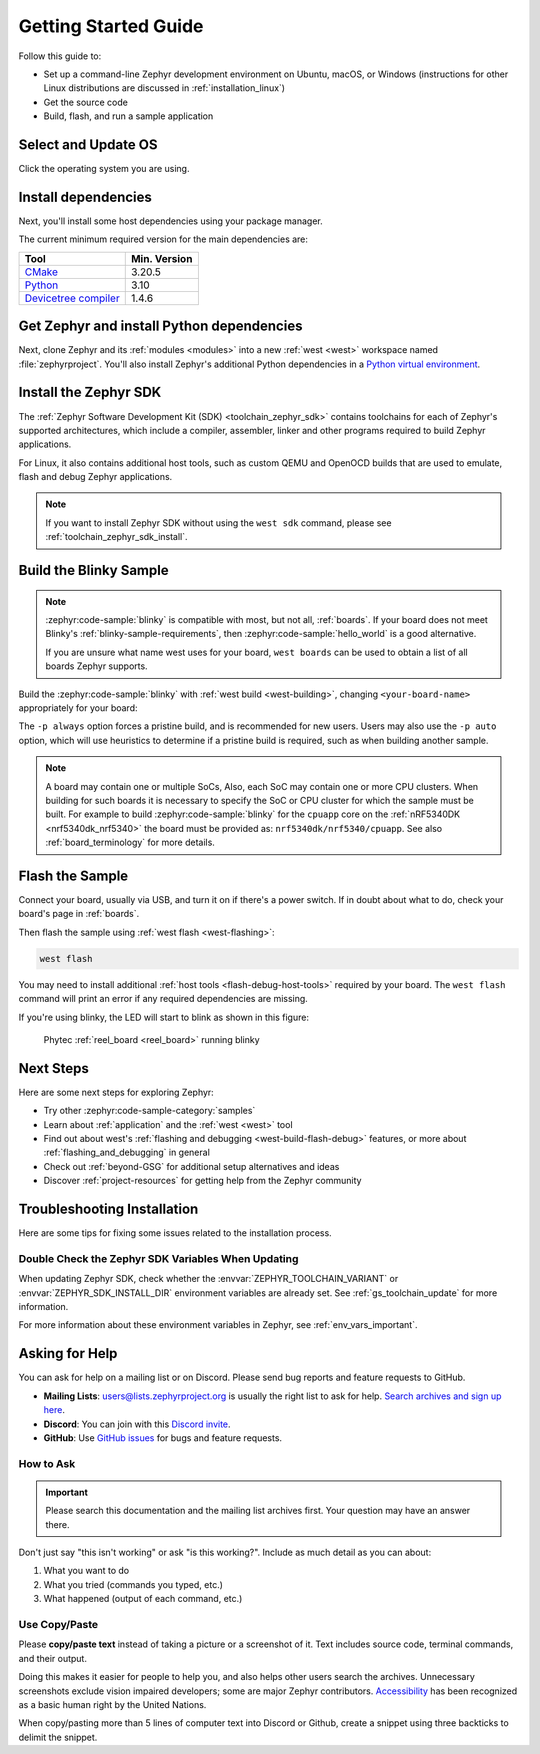 .. _getting_started:

Getting Started Guide
#####################

Follow this guide to:

- Set up a command-line Zephyr development environment on Ubuntu, macOS, or
  Windows (instructions for other Linux distributions are discussed in
  :ref:`installation_linux`)
- Get the source code
- Build, flash, and run a sample application

.. _host_setup:

Select and Update OS
********************

Click the operating system you are using.

.. tabs::

   .. group-tab:: Ubuntu

      This guide covers Ubuntu version 20.04 LTS and later.

      .. code-block:: bash

         sudo apt update
         sudo apt upgrade

   .. group-tab:: macOS

      On macOS Mojave or later, select *System Preferences* >
      *Software Update*. Click *Update Now* if necessary.

      On other versions, see `this Apple support topic
      <https://support.apple.com/en-us/HT201541>`_.

   .. group-tab:: Windows

      Select *Start* > *Settings* > *Update & Security* > *Windows Update*.
      Click *Check for updates* and install any that are available.

.. _install-required-tools:

Install dependencies
********************

Next, you'll install some host dependencies using your package manager.

The current minimum required version for the main dependencies are:

.. list-table::
   :header-rows: 1

   * - Tool
     - Min. Version

   * - `CMake <https://cmake.org/>`_
     - 3.20.5

   * - `Python <https://www.python.org/>`_
     - 3.10

   * - `Devicetree compiler <https://www.devicetree.org/>`_
     - 1.4.6

.. tabs::

   .. group-tab:: Ubuntu

      .. _install_dependencies_ubuntu:

      #. If using an Ubuntu version older than 22.04, it is necessary to add extra
         repositories to meet the minimum required versions for the main
         dependencies listed above. In that case, download, inspect and execute
         the Kitware archive script to add the Kitware APT repository to your
         sources list.
         A detailed explanation of ``kitware-archive.sh`` can be found here
         `kitware third-party apt repository <https://apt.kitware.com/>`_:

         .. code-block:: bash

            wget https://apt.kitware.com/kitware-archive.sh
            sudo bash kitware-archive.sh

      #. Use ``apt`` to install the required dependencies:

         .. code-block:: bash

            sudo apt install --no-install-recommends git cmake ninja-build gperf \
              ccache dfu-util device-tree-compiler wget \
              python3-dev python3-pip python3-setuptools python3-tk python3-wheel xz-utils file \
              make gcc gcc-multilib g++-multilib libsdl2-dev libmagic1

      #. Verify the versions of the main dependencies installed on your system by entering:

         .. code-block:: bash

            cmake --version
            python3 --version
            dtc --version

         Check those against the versions in the table in the beginning of this section.
         Refer to the :ref:`installation_linux` page for additional information on updating
         the dependencies manually.

   .. group-tab:: macOS

      .. _install_dependencies_macos:

      #. Install `Homebrew <https://brew.sh/>`_:

         .. code-block:: bash

            /bin/bash -c "$(curl -fsSL https://raw.githubusercontent.com/Homebrew/install/HEAD/install.sh)"

      #. After the Homebrew installation script completes, follow the on-screen
         instructions to add the Homebrew installation to the path.

         * On macOS running on Apple Silicon, this is achieved with:

           .. code-block:: bash

              (echo; echo 'eval "$(/opt/homebrew/bin/brew shellenv)"') >> ~/.zprofile
              source ~/.zprofile

         * On macOS running on Intel, use the command for Apple Silicon, but replace ``/opt/homebrew/`` with ``/usr/local/``.

      #. Use ``brew`` to install the required dependencies:

         .. code-block:: bash

            brew install cmake ninja gperf python3 python-tk ccache qemu dtc libmagic wget openocd

      #. Add the Homebrew Python folder to the path, in order to be able to
         execute ``python`` and ``pip`` as well ``python3`` and ``pip3``.

           .. code-block:: bash

              (echo; echo 'export PATH="'$(brew --prefix)'/opt/python/libexec/bin:$PATH"') >> ~/.zprofile
              source ~/.zprofile

   .. group-tab:: Windows

      .. note::

         Due to issues finding executables, the Zephyr Project doesn't
         currently support application flashing using the `Windows Subsystem
         for Linux (WSL)
         <https://msdn.microsoft.com/en-us/commandline/wsl/install_guide>`_
         (WSL).

         Therefore, we don't recommend using WSL when getting started.

      These instructions must be run in a ``cmd.exe`` command prompt terminal window.
      In modern version of Windows (10 and later) it is recommended to install the Windows Terminal
      application from the Microsoft Store. The required commands differ on PowerShell.

      These instructions rely on `Chocolatey`_. If Chocolatey isn't an option,
      you can install dependencies from their respective websites and ensure
      the command line tools are on your :envvar:`PATH` :ref:`environment
      variable <env_vars>`.

      |p|

      .. _install_dependencies_windows:

      #. `Install chocolatey`_.

      #. Open a ``cmd.exe`` terminal window as **Administrator**. To do so, press the Windows key,
         type ``cmd.exe``, right-click the :guilabel:`Command Prompt` search result, and choose
         :guilabel:`Run as Administrator`.

      #. Disable global confirmation to avoid having to confirm the
         installation of individual programs:

         .. code-block:: bat

            choco feature enable -n allowGlobalConfirmation

      #. Use ``choco`` to install the required dependencies:

         .. code-block:: bat

            choco install cmake --installargs 'ADD_CMAKE_TO_PATH=System'
            choco install ninja gperf python311 git dtc-msys2 wget 7zip

         .. warning::

            As of November 2023, Python 3.12 is not recommended for Zephyr development on Windows,
            as some required Python dependencies may be difficult to install.

      #. Close the terminal window.

.. _Chocolatey: https://chocolatey.org/
.. _Install chocolatey: https://chocolatey.org/install

.. _get_the_code:
.. _clone-zephyr:
.. _install_py_requirements:
.. _gs_python_deps:

Get Zephyr and install Python dependencies
******************************************

Next, clone Zephyr and its :ref:`modules <modules>` into a new :ref:`west
<west>` workspace named :file:`zephyrproject`. You'll also install Zephyr's
additional Python dependencies in a `Python virtual environment`_.

.. _Python virtual environment: https://docs.python.org/3/library/venv.html

.. tabs::

   .. group-tab:: Ubuntu

      #. Use ``apt`` to install Python ``venv`` package:

         .. code-block:: bash

            sudo apt install python3-venv

      #. Create a new virtual environment:

         .. code-block:: bash

            python3 -m venv ~/zephyrproject/.venv

      #. Activate the virtual environment:

         .. code-block:: bash

            source ~/zephyrproject/.venv/bin/activate

         Once activated your shell will be prefixed with ``(.venv)``. The
         virtual environment can be deactivated at any time by running
         ``deactivate``.

         .. note::

            Remember to activate the virtual environment every time you
            start working.

      #. Install west:

         .. code-block:: bash

            pip install west

      #. Get the Zephyr source code:

         .. code-block:: bash

           west init ~/zephyrproject
           cd ~/zephyrproject
           west update

      #. Export a :ref:`Zephyr CMake package <cmake_pkg>`. This allows CMake to
         automatically load boilerplate code required for building Zephyr
         applications.

         .. code-block:: bash

            west zephyr-export

      #. Zephyr's ``scripts/requirements.txt`` file declares additional Python
         dependencies. Install them with ``pip``.

         .. code-block:: bash

            pip install -r ~/zephyrproject/zephyr/scripts/requirements.txt

   .. group-tab:: macOS

      #. Create a new virtual environment:

         .. code-block:: bash

            python3 -m venv ~/zephyrproject/.venv

      #. Activate the virtual environment:

         .. code-block:: bash

            source ~/zephyrproject/.venv/bin/activate

         Once activated your shell will be prefixed with ``(.venv)``. The
         virtual environment can be deactivated at any time by running
         ``deactivate``.

         .. note::

            Remember to activate the virtual environment every time you
            start working.

      #. Install west:

         .. code-block:: bash

            pip install west

      #. Get the Zephyr source code:

         .. code-block:: bash

            west init ~/zephyrproject
            cd ~/zephyrproject
            west update

      #. Export a :ref:`Zephyr CMake package <cmake_pkg>`. This allows CMake to
         automatically load boilerplate code required for building Zephyr
         applications.

         .. code-block:: bash

            west zephyr-export

      #. Zephyr's ``scripts/requirements.txt`` file declares additional Python
         dependencies. Install them with ``pip``.

         .. code-block:: bash

            pip install -r ~/zephyrproject/zephyr/scripts/requirements.txt

   .. group-tab:: Windows

      #. Open a ``cmd.exe`` terminal window **as a regular user**

      #. Create a new virtual environment:

         .. code-block:: bat

            cd %HOMEPATH%
            python -m venv zephyrproject\.venv

      #. Activate the virtual environment:

         .. code-block:: bat

            zephyrproject\.venv\Scripts\activate.bat

         Once activated your shell will be prefixed with ``(.venv)``. The
         virtual environment can be deactivated at any time by running
         ``deactivate``.

         .. note::

            Remember to activate the virtual environment every time you
            start working.

      #. Install west:

         .. code-block:: bat

            pip install west

      #. Get the Zephyr source code:

         .. code-block:: bat

            west init zephyrproject
            cd zephyrproject
            west update

      #. Export a :ref:`Zephyr CMake package <cmake_pkg>`. This allows CMake to
         automatically load boilerplate code required for building Zephyr
         applications.

         .. code-block:: bat

            west zephyr-export

      #. Zephyr's ``scripts\requirements.txt`` file declares additional Python
         dependencies. Install them with ``pip``.

         .. code-block:: bat

            pip install -r %HOMEPATH%\zephyrproject\zephyr\scripts\requirements.txt

Install the Zephyr SDK
**********************

The :ref:`Zephyr Software Development Kit (SDK) <toolchain_zephyr_sdk>`
contains toolchains for each of Zephyr's supported architectures, which
include a compiler, assembler, linker and other programs required to build
Zephyr applications.

For Linux, it also contains additional host tools, such as custom QEMU and OpenOCD builds
that are used to emulate, flash and debug Zephyr applications.


.. tabs::

   .. group-tab:: Ubuntu

      Install the Zephyr SDK using the ``west sdk install``.

         .. code-block:: bash

            cd ~/zephyrproject/zephyr
            west sdk install

      .. tip::

          Using the command options, you can specify the SDK installation destination
          and which architecture of toolchains to install.
          See ``west sdk install --help`` for details.

   .. group-tab:: macOS

      Install the Zephyr SDK using the ``west sdk install``.

         .. code-block:: bash

            cd ~/zephyrproject/zephyr
            west sdk install

      .. tip::

          Using the command options, you can specify the SDK installation destination
          and which architecture of toolchains to install.
          See ``west sdk install --help`` for details.

   .. group-tab:: Windows

      Install the Zephyr SDK using the ``west sdk install``.

         .. code-block:: bat

            cd %HOMEPATH%\zephyrproject\zephyr
            west sdk install

      .. tip::

          Using the command options, you can specify the SDK installation destination
          and which architecture of toolchains to install.
          See ``west sdk install --help`` for details.

.. note::

    If you want to install Zephyr SDK without using the ``west sdk`` command,
    please see :ref:`toolchain_zephyr_sdk_install`.

.. _getting_started_run_sample:

Build the Blinky Sample
***********************

.. note::

   :zephyr:code-sample:`blinky` is compatible with most, but not all, :ref:`boards`. If your board
   does not meet Blinky's :ref:`blinky-sample-requirements`, then
   :zephyr:code-sample:`hello_world` is a good alternative.

   If you are unsure what name west uses for your board, ``west boards``
   can be used to obtain a list of all boards Zephyr supports.

Build the :zephyr:code-sample:`blinky` with :ref:`west build <west-building>`, changing
``<your-board-name>`` appropriately for your board:

.. tabs::

   .. group-tab:: Ubuntu

      .. code-block:: bash

         cd ~/zephyrproject/zephyr
         west build -p always -b <your-board-name> samples/basic/blinky

   .. group-tab:: macOS

      .. code-block:: bash

         cd ~/zephyrproject/zephyr
         west build -p always -b <your-board-name> samples/basic/blinky

   .. group-tab:: Windows

      .. code-block:: bat

         cd %HOMEPATH%\zephyrproject\zephyr
         west build -p always -b <your-board-name> samples\basic\blinky

The ``-p always`` option forces a pristine build, and is recommended for new
users. Users may also use the ``-p auto`` option, which will use
heuristics to determine if a pristine build is required, such as when building
another sample.

.. note::

   A board may contain one or multiple SoCs, Also, each SoC may contain one or
   more CPU clusters.
   When building for such boards it is necessary to specify the SoC or CPU
   cluster for which the sample must be built.
   For example to build :zephyr:code-sample:`blinky` for the ``cpuapp`` core on
   the :ref:`nRF5340DK <nrf5340dk_nrf5340>` the board must be provided as:
   ``nrf5340dk/nrf5340/cpuapp``. See also :ref:`board_terminology` for more
   details.

Flash the Sample
****************

Connect your board, usually via USB, and turn it on if there's a power switch.
If in doubt about what to do, check your board's page in :ref:`boards`.

Then flash the sample using :ref:`west flash <west-flashing>`:

.. code-block:: shell

   west flash

You may need to install additional :ref:`host tools <flash-debug-host-tools>`
required by your board. The ``west flash`` command will print an error if any
required dependencies are missing.

If you're using blinky, the LED will start to blink as shown in this figure:

.. figure:: img/ReelBoard-Blinky.png
   :width: 400px
   :name: reelboard-blinky

   Phytec :ref:`reel_board <reel_board>` running blinky

Next Steps
**********

Here are some next steps for exploring Zephyr:

* Try other :zephyr:code-sample-category:`samples`
* Learn about :ref:`application` and the :ref:`west <west>` tool
* Find out about west's :ref:`flashing and debugging <west-build-flash-debug>`
  features, or more about :ref:`flashing_and_debugging` in general
* Check out :ref:`beyond-GSG` for additional setup alternatives and ideas
* Discover :ref:`project-resources` for getting help from the Zephyr
  community

.. _troubleshooting_installation:

Troubleshooting Installation
****************************

Here are some tips for fixing some issues related to the installation process.

.. _toolchain_zephyr_sdk_update:

Double Check the Zephyr SDK Variables When Updating
===================================================

When updating Zephyr SDK, check whether the :envvar:`ZEPHYR_TOOLCHAIN_VARIANT`
or :envvar:`ZEPHYR_SDK_INSTALL_DIR` environment variables are already set.
See :ref:`gs_toolchain_update` for more information.

For more information about these environment variables in Zephyr, see :ref:`env_vars_important`.

.. _help:

Asking for Help
***************

You can ask for help on a mailing list or on Discord. Please send bug reports and
feature requests to GitHub.

* **Mailing Lists**: users@lists.zephyrproject.org is usually the right list to
  ask for help. `Search archives and sign up here`_.
* **Discord**: You can join with this `Discord invite`_.
* **GitHub**: Use `GitHub issues`_ for bugs and feature requests.

How to Ask
==========

.. important::

   Please search this documentation and the mailing list archives first. Your
   question may have an answer there.

Don't just say "this isn't working" or ask "is this working?". Include as much
detail as you can about:

#. What you want to do
#. What you tried (commands you typed, etc.)
#. What happened (output of each command, etc.)

Use Copy/Paste
==============

Please **copy/paste text** instead of taking a picture or a screenshot of it.
Text includes source code, terminal commands, and their output.

Doing this makes it easier for people to help you, and also helps other users
search the archives. Unnecessary screenshots exclude vision impaired
developers; some are major Zephyr contributors. `Accessibility`_ has been
recognized as a basic human right by the United Nations.

When copy/pasting more than 5 lines of computer text into Discord or Github,
create a snippet using three backticks to delimit the snippet.

.. _Search archives and sign up here: https://lists.zephyrproject.org/g/users
.. _Discord invite: https://chat.zephyrproject.org
.. _GitHub issues: https://github.com/zephyrproject-rtos/zephyr/issues
.. _Accessibility: https://www.w3.org/standards/webdesign/accessibility
